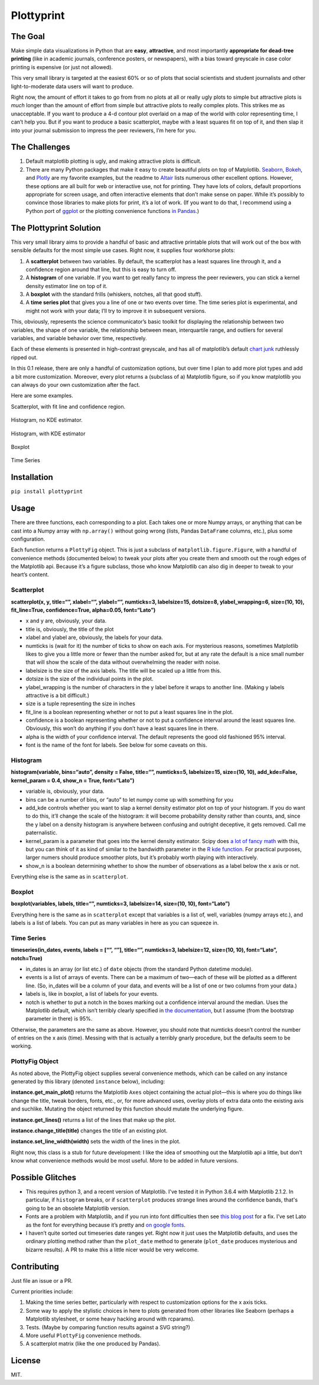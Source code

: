 Plottyprint
===========

The Goal
--------

Make simple data visualizations in Python that are **easy**,
**attractive**, and most importantly **appropriate for dead-tree
printing** (like in academic journals, conference posters, or
newspapers), with a bias toward greyscale in case color printing is
expensive (or just not allowed).

This very small library is targeted at the easiest 60% or so of plots
that social scientists and student journalists and other
light-to-moderate data users will want to produce.

Right now, the amount of effort it takes to go from from no plots at all
or really ugly plots to simple but attractive plots is *much* longer
than the amount of effort from simple but attractive plots to really
complex plots. This strikes me as unacceptable. If you want to produce a
4-d contour plot overlaid on a map of the world with color representing
time, I can’t help you. But if you want to produce a basic scatterplot,
maybe with a least squares fit on top of it, and then slap it into your
journal submission to impress the peer reviewers, I’m here for you.

The Challenges
--------------

1. Default matplotlib plotting is ugly, and making attractive plots is
   difficult.

2. There are many Python packages that make it easy to create beautiful
   plots on top of Matplotlib. 
   `Seaborn <https://seaborn.pydata.org>`__,
   `Bokeh <https://bokeh.pydata.org/en/latest/>`__, and
   `Plotly <https://plot.ly/python/>`__ are my favorite examples, but
   the readme to `Altair <https://github.com/altair-viz/altair>`__ lists
   numerous other excellent options. However, these options are all
   built for web or interactive use, not for printing. They have lots of
   colors, default proportions appropriate for screen usage, and often
   interactive elements that don’t make sense on paper. While it’s
   possibly to convince those libraries to make plots for print, it’s a
   lot of work. (If you want to do that, I recommend using a Python
   port of `ggplot <https://github.com/has2k1/plotnine>`__ or the plotting
   convenience functions `in Pandas <https://pandas.pydata.org/pandas-docs/stable/visualization.html>`__.)

The Plottyprint Solution
------------------------

This very small library aims to provide a handful of basic and
attractive printable plots that will work out of the box with sensible
defaults for the most simple use cases. Right now, it supplies four
workhorse plots:

1. A **scatterplot** between two variables. By default, the scatterplot
   has a least squares line through it, and a confidence region around
   that line, but this is easy to turn off.

2. A **histogram** of one variable. If you want to get really fancy to
   impress the peer reviewers, you can stick a kernel density estimator
   line on top of it.

3. A **boxplot** with the standard frills (whiskers, notches, all that
   good stuff).

4. A **time series plot** that gives you a line of one or two events
   over time. The time series plot is experimental, and might not work
   with your data; I’ll try to improve it in subsequent versions.

This, obviously, represents the science communicator’s basic toolkit for
displaying the relationship between two variables, the shape of one
variable, the relationship between mean, interquartile range, and
outliers for several variables, and variable behavior over time,
respectively.

Each of these elements is presented in high-contrast greyscale, and has
all of matplotlib’s default `chart
junk <https://en.m.wikipedia.org/wiki/Chartjunk>`__ ruthlessly ripped
out.

In this 0.1 release, there are only a handful of customization options,
but over time I plan to add more plot types and add a bit more
customization. Moreover, every plot returns a (subclass of a) Matplotlib
figure, so if you know matplotlib you can always do your own
customization after the fact.

Here are some examples.

Scatterplot, with fit line and confidence region.

.. figure:: scatterplot.svg
   :alt: scatterplot


Histogram, no KDE estimator.

.. figure:: histogram_simple.svg
   :alt: simple histogram


Histogram, with KDE estimator

.. figure:: histogram_fancy.svg
   :alt: fancy histogram


Boxplot

.. figure:: boxplot.svg
   :alt: boxplot


Time Series

.. figure:: timeseries.svg
   :alt: time series


Installation
------------

``pip install plottyprint``

Usage
-----

There are three functions, each corresponding to a plot. Each takes one
or more Numpy arrays, or anything that can be cast into a Numpy array
with ``np.array()`` without going wrong (lists, Pandas ``DataFrame``
columns, etc.), plus some configuration.

Each function returns a ``PlottyFig`` object. This is just a subclass of
``matplotlib.figure.Figure``, with a handful of convenience methods
(documented below) to tweak your plots after you create them and smooth
out the rough edges of the Matplotlib api. Because it’s a figure
subclass, those who know Matplotlib can also dig in deeper to tweak to
your heart’s content.

Scatterplot
~~~~~~~~~~~

**scatterplot(x, y, title=“”, xlabel=“”, ylabel=“”, numticks=3,
labelsize=15, dotsize=8, ylabel_wrapping=6, size=(10, 10),
fit_line=True, confidence=True, alpha=0.05, font=“Lato”)**

-  x and y are, obviously, your data.

-  title is, obviously, the title of the plot

-  xlabel and ylabel are, obviously, the labels for your data.

-  numticks is (wait for it) the number of ticks to show on each axis.
   For mysterious reasons, sometimes Matplotlib likes to give you a
   little more or fewer than the number asked for, but at any rate the
   default is a nice small number that will show the scale of the data
   without overwhelming the reader with noise.

-  labelsize is the size of the axis labels. The title will be scaled up
   a little from this.

-  dotsize is the size of the individual points in the plot.

-  ylabel_wrapping is the number of characters in the y label before it
   wraps to another line. (Making y labels attractive is a bit
   difficult.)

-  size is a tuple representing the size in inches

-  fit_line is a boolean representing whether or not to put a least
   squares line in the plot.

-  confidence is a boolean representing whether or not to put a
   confidence interval around the least squares line. Obviously, this
   won’t do anything if you don’t have a least squares line in there.

-  alpha is the width of your confidence interval. The default
   represents the good old fashioned 95% interval.

-  font is the name of the font for labels. See below for some caveats on this.

Histogram
~~~~~~~~~

**histogram(variable, bins=“auto”, density = False, title=“”,
numticks=5, labelsize=15, size=(10, 10), add_kde=False, kernel_param =
0.4, show_n = True, font=“Lato”)**

-  variable is, obviously, your data.

-  bins can be a number of bins, or “auto” to let numpy come up with
   something for you

-  add_kde controls whether you want to slap a kernel density estimator
   plot on top of your histogram. If you do want to do this, it’ll
   change the scale of the histogram: it will become probability density
   rather than counts, and, since the y label on a density histogram is
   anywhere between confusing and outright deceptive, it gets removed.
   Call me paternalistic.

-  kernel_param is a parameter that goes into the kernel density
   estimator. Scipy does `a lot of fancy
   math <https://docs.scipy.org/doc/scipy/reference/generated/scipy.stats.gaussian_kde.html>`__
   with this, but you can think of it as kind of similar to the
   bandwidth parameter in the `R kde
   function <https://stat.ethz.ch/R-manual/R-devel/library/stats/html/density.html>`__.
   For practical purposes, larger numers should produce smoother plots,
   but it’s probably worth playing with interactively.

-  show_n is a boolean determining whether to show the number of
   observations as a label below the x axis or not.

Everything else is the same as in ``scatterplot``.

Boxplot
~~~~~~~

**boxplot(variables, labels, title=“”, numticks=3, labelsize=14,
size=(10, 10), font=“Lato”)**

Everything here is the same as in ``scatterplot`` except that variables
is a list of, well, variables (numpy arrays etc.), and labels is a list
of labels. You can put as many variables in here as you can squeeze in.

Time Series
~~~~~~~~~~~

**timeseries(in_dates, events, labels = [“”, “”], title=“”, numticks=3,
labelsize=12, size=(10, 10), font=“Lato”, notch=True)**

-  in_dates is an array (or list etc.) of ``date`` objects (from the
   standard Python datetime module).

-  events is a list of arrays of events. There can be a maximum of
   two—each of these will be plotted as a different line. (So, in_dates
   will be a column of your data, and events will be a list of one or
   two columns from your data.)

-  labels is, like in boxplot, a list of labels for your events.

-  notch is whether to put a notch in the boxes marking out a confidence
   interval around the median. Uses the Matplotlib default, which isn’t
   terribly clearly specified in `the
   documentation <https://matplotlib.org/api/_as_gen/matplotlib.pyplot.boxplot.html>`__,
   but I assume (from the bootstrap parameter in there) is 95%.

Otherwise, the parameters are the same as above. However, you should
note that numticks doesn’t control the number of entries on the x axis
(time). Messing with that is actually a terribly gnarly procedure, but
the defaults seem to be working.

PlottyFig Object
~~~~~~~~~~~~~~~~

As noted above, the PlottyFig object supplies several convenience
methods, which can be called on any instance generated by this library
(denoted ``instance`` below), including:

**instance.get_main_plot()** returns the Matplotlib ``Axes`` object
containing the actual plot—this is where you do things like change the
title, tweak borders, fonts, etc., or, for more advanced uses, overlay
plots of extra data onto the existing axis and suchlike. Mutating the object returned by this function should mutate the underlying figure.

**instance.get_lines()** returns a list of the lines that make up the
plot.

**instance.change_title(title)** changes the title of an existing plot.

**instance.set_line_width(width)** sets the width of the lines in the
plot.

Right now, this class is a stub for future development: I like the idea
of smoothing out the Matplotlib api a little, but don’t know what
convenience methods would be most useful. More to be added in future
versions.

Possible Glitches
-----------------

-  This requires python 3, and a recent version of Matplotlib.
   I've tested it in Python 3.6.4 with Matplotlib 2.1.2.
   In particular, if ``histogram`` breaks, or if ``scatterplot``
   produces strange lines around the confidence bands, that's
   going to be an obsolete Matplotlib version.

-  Fonts are a problem with Matplotlib, and if you run into font
   difficulties then see `this blog
   post <http://andresabino.com/2015/08/18/fonts-and-matplotlib/>`__ for
   a fix. I’ve set Lato as the font for everything because it’s pretty
   and `on google fonts <https://fonts.google.com/specimen/Lato>`__.

-  I haven’t quite sorted out timeseries date ranges yet. Right now it
   just uses the Matplotlib defaults, and uses the ordinary plotting
   method rather than the ``plot_date`` method to generate
   (``plot_date`` produces mysterious and bizarre results). A PR to make
   this a little nicer would be very welcome.

Contributing
------------

Just file an issue or a PR.

Current priorities include:

1. Making the time series better, particularly with respect to
   customization options for the x axis ticks.

2. Some way to apply the stylistic choices in here to plots generated
   from other libraries like Seaborn (perhaps a Matplotlib stylesheet,
   or some heavy hacking around with rcparams).

3. Tests. (Maybe by comparing function results against a SVG string?)

4. More useful ``PlottyFig`` convenience methods.

5. A scatterplot matrix (like the one produced by Pandas).

License
-------

MIT.
